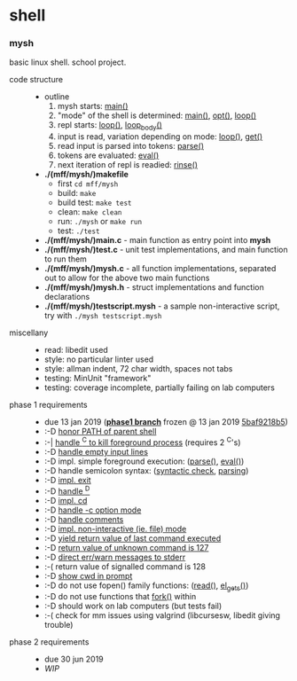 * shell

*** mysh

basic linux shell. school project.

- code structure ::
  - outline
    1. mysh starts: [[https://github.com/agarick/mff/blob/nswi015_mysh_phase1/mysh/main.c#L13][main()]]
    1. "mode" of the shell is determined: [[https://github.com/agarick/mff/blob/nswi015_mysh_phase1/mysh/main.c#L13][main()]], [[https://github.com/agarick/mff/blob/nswi015_mysh_phase1/mysh/mysh.c#L565][opt()]], [[https://github.com/agarick/mff/blob/nswi015_mysh_phase1/mysh/mysh.c#L445][loop()]]
    1. repl starts: [[https://github.com/agarick/mff/blob/nswi015_mysh_phase1/mysh/mysh.c#L445][loop()]], [[https://github.com/agarick/mff/blob/nswi015_mysh_phase1/mysh/mysh.c#L410][loop_body()]]
    1. input is read, variation depending on mode: [[https://github.com/agarick/mff/blob/nswi015_mysh_phase1/mysh/mysh.c#L445][loop()]], [[https://github.com/agarick/mff/blob/nswi015_mysh_phase1/mysh/mysh.c#L192][get()]]
    1. read input is parsed into tokens: [[https://github.com/agarick/mff/blob/nswi015_mysh_phase1/mysh/mysh.c#L226][parse()]]
    1. tokens are evaluated: [[https://github.com/agarick/mff/blob/nswi015_mysh_phase1/mysh/mysh.c#L309][eval()]]
    1. next iteration of repl is readied: [[https://github.com/agarick/mff/blob/nswi015_mysh_phase1/mysh/mysh.c#L378][rinse()]]
  - *./(mff/mysh/)makefile*
    - first =cd mff/mysh=
    - build: =make=
    - build test: =make test=
    - clean: =make clean=
    - run: =./mysh= or =make run=
    - test: =./test=
  - *./(mff/mysh/)main.c* - main function as entry point into *mysh*
  - *./(mff/mysh/)test.c* - unit test implementations, and main function to run them
  - *./(mff/mysh/)mysh.c* - all function implementations, separated out to allow for the above two main functions
  - *./(mff/mysh/)mysh.h* - struct implementations and function declarations
  - *./(mff/mysh/)testscript.mysh* - a sample non-interactive script, try with =./mysh testscript.mysh=

- miscellany ::
  - read: libedit used
  - style: no particular linter used
  - style: allman indent, 72 char width, spaces not tabs
  - testing: MinUnit "framework"
  - testing: coverage incomplete, partially failing on lab computers

- phase 1 requirements ::
  - due 13 jan 2019 (*[[https://github.com/agarick/mff/tree/nswi015_mysh_phase1/mysh][phase1 branch]]* frozen @ 13 jan 2019 [[https://github.com/agarick/mff/commit/5baf9218b5a2a9709ebd8f2e7ba0108518b465e9][5baf9218b5]])
  - :-D [[https://github.com/agarick/mff/blob/nswi015_mysh_phase1/mysh/mysh.c#L358][honor PATH of parent shell]]
  - :-| [[https://github.com/agarick/mff/blob/nswi015_mysh_phase1/mysh/mysh.c#L457][handle ^C to kill foreground process]] (requires 2 ^C's)
  - :-D [[https://github.com/agarick/mff/blob/nswi015_mysh_phase1/mysh/mysh.c#L214][handle empty input lines]]
  - :-D impl. simple foreground execution: ([[https://github.com/agarick/mff/blob/nswi015_mysh_phase1/mysh/mysh.c#L226][parse()]], [[https://github.com/agarick/mff/blob/nswi015_mysh_phase1/mysh/mysh.c#L309][eval()]])
  - :-D handle semicolon syntax: ([[https://github.com/agarick/mff/blob/nswi015_mysh_phase1/mysh/mysh.c#L242][syntactic check]], [[https://github.com/agarick/mff/blob/nswi015_mysh_phase1/mysh/mysh.c#L266][parsing]])
  - :-D [[https://github.com/agarick/mff/blob/nswi015_mysh_phase1/mysh/mysh.c#L218][impl. exit]]
  - :-D [[https://github.com/agarick/mff/blob/nswi015_mysh_phase1/mysh/mysh.c#L209][handle ^D]]
  - :-D [[https://github.com/agarick/mff/blob/nswi015_mysh_phase1/mysh/mysh.c#L126][impl. cd]]
  - :-D [[https://github.com/agarick/mff/blob/nswi015_mysh_phase1/mysh/main.c#L31][handle -c option mode]]
  - :-D [[https://github.com/agarick/mff/blob/nswi015_mysh_phase1/mysh/mysh.c#L259][handle comments]]
  - :-D [[https://github.com/agarick/mff/blob/nswi015_mysh_phase1/mysh/main.c#L37][impl. non-interactive (ie. file) mode]]
  - :-D [[https://github.com/agarick/mff/blob/nswi015_mysh_phase1/mysh/mysh.c#L28][yield return value of last command executed]]
  - :-D [[https://github.com/agarick/mff/blob/nswi015_mysh_phase1/mysh/mysh.h#L23][return value of unknown command is 127]]
  - :-D [[https://github.com/agarick/mff/blob/nswi015_mysh_phase1/mysh/mysh.h#L12][direct err/warn messages to stderr]]
  - :-( return value of signalled command is 128
  - :-D [[https://github.com/agarick/mff/blob/nswi015_mysh_phase1/mysh/mysh.c#L97][show cwd in prompt]]
  - :-D do not use fopen() family functions: ([[https://github.com/agarick/mff/blob/nswi015_mysh_phase1/mysh/mysh.c#L504][read()]], [[https://github.com/agarick/mff/blob/nswi015_mysh_phase1/mysh/mysh.c#L202][el_gets()]])
  - :-D do not use functions that [[https://github.com/agarick/mff/blob/nswi015_mysh_phase1/mysh/mysh.c#L350][fork()]] within
  - :-D should work on lab computers (but tests fail)
  - :-( check for mm issues using valgrind (libcursesw, libedit giving trouble)

- phase 2 requirements ::
  - due 30 jun 2019
  - /WIP/
